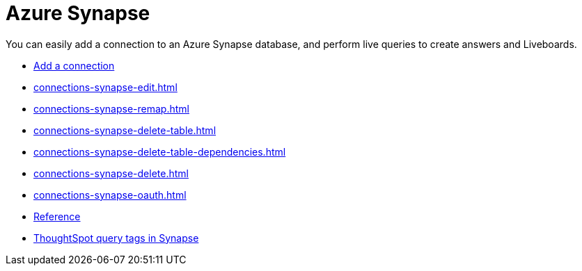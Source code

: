 = Azure Synapse
:last_updated: 02/02/2021
:linkattrs:
:experimental:
:page-partial:
:page-aliases: /data-integrate/embrace/embrace-synapse.adoc
:description: You can easily add a connection to an Azure Synapse database, and perform live queries to create answers and Liveboards.

You can easily add a connection to an Azure Synapse database, and perform live queries to create answers and Liveboards.


* xref:connections-synapse-add.adoc[Add a connection]
* xref:connections-synapse-edit.adoc[]
* xref:connections-synapse-remap.adoc[]
* xref:connections-synapse-delete-table.adoc[]
* xref:connections-synapse-delete-table-dependencies.adoc[]
* xref:connections-synapse-delete.adoc[]
* xref:connections-synapse-oauth.adoc[]
* xref:connections-synapse-reference.adoc[Reference]
* xref:connections-query-tags.adoc#tag-synapse[ThoughtSpot query tags in Synapse]